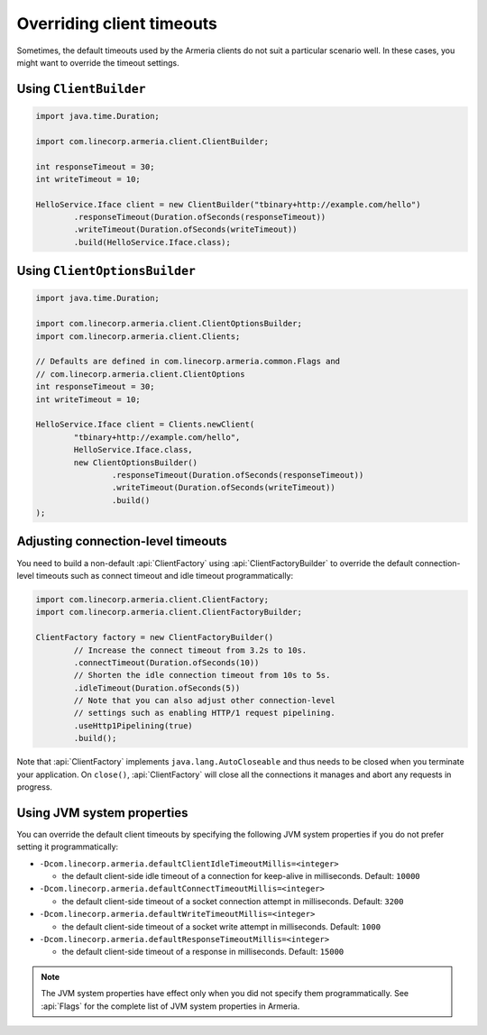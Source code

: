 .. _client-timeouts:

Overriding client timeouts
==========================

Sometimes, the default timeouts used by the Armeria clients do not suit a particular scenario well.
In these cases, you might want to override the timeout settings.

Using ``ClientBuilder``
-----------------------

.. code-block:: java

    import java.time.Duration;

    import com.linecorp.armeria.client.ClientBuilder;

    int responseTimeout = 30;
    int writeTimeout = 10;

    HelloService.Iface client = new ClientBuilder("tbinary+http://example.com/hello")
            .responseTimeout(Duration.ofSeconds(responseTimeout))
            .writeTimeout(Duration.ofSeconds(writeTimeout))
            .build(HelloService.Iface.class);

Using ``ClientOptionsBuilder``
------------------------------

.. code-block:: java

    import java.time.Duration;

    import com.linecorp.armeria.client.ClientOptionsBuilder;
    import com.linecorp.armeria.client.Clients;

    // Defaults are defined in com.linecorp.armeria.common.Flags and
    // com.linecorp.armeria.client.ClientOptions
    int responseTimeout = 30;
    int writeTimeout = 10;

    HelloService.Iface client = Clients.newClient(
            "tbinary+http://example.com/hello",
            HelloService.Iface.class,
            new ClientOptionsBuilder()
                    .responseTimeout(Duration.ofSeconds(responseTimeout))
                    .writeTimeout(Duration.ofSeconds(writeTimeout))
                    .build()
    );

Adjusting connection-level timeouts
-----------------------------------

You need to build a non-default :api:`ClientFactory` using :api:`ClientFactoryBuilder` to override the default
connection-level timeouts such as connect timeout and idle timeout programmatically:

.. code-block:: java

    import com.linecorp.armeria.client.ClientFactory;
    import com.linecorp.armeria.client.ClientFactoryBuilder;

    ClientFactory factory = new ClientFactoryBuilder()
            // Increase the connect timeout from 3.2s to 10s.
            .connectTimeout(Duration.ofSeconds(10))
            // Shorten the idle connection timeout from 10s to 5s.
            .idleTimeout(Duration.ofSeconds(5))
            // Note that you can also adjust other connection-level
            // settings such as enabling HTTP/1 request pipelining.
            .useHttp1Pipelining(true)
            .build();

Note that :api:`ClientFactory` implements ``java.lang.AutoCloseable`` and thus needs to be closed when you
terminate your application. On ``close()``, :api:`ClientFactory` will close all the connections it manages
and abort any requests in progress.

Using JVM system properties
---------------------------

You can override the default client timeouts by specifying the following JVM system properties if you do not
prefer setting it programmatically:

- ``-Dcom.linecorp.armeria.defaultClientIdleTimeoutMillis=<integer>``

  - the default client-side idle timeout of a connection for keep-alive in milliseconds. Default: ``10000``

- ``-Dcom.linecorp.armeria.defaultConnectTimeoutMillis=<integer>``

  - the default client-side timeout of a socket connection attempt in milliseconds. Default: ``3200``

- ``-Dcom.linecorp.armeria.defaultWriteTimeoutMillis=<integer>``

  - the default client-side timeout of a socket write attempt in milliseconds. Default: ``1000``

- ``-Dcom.linecorp.armeria.defaultResponseTimeoutMillis=<integer>``

  - the default client-side timeout of a response in milliseconds. Default: ``15000``

.. note::

    The JVM system properties have effect only when you did not specify them programmatically.
    See :api:`Flags` for the complete list of JVM system properties in Armeria.
